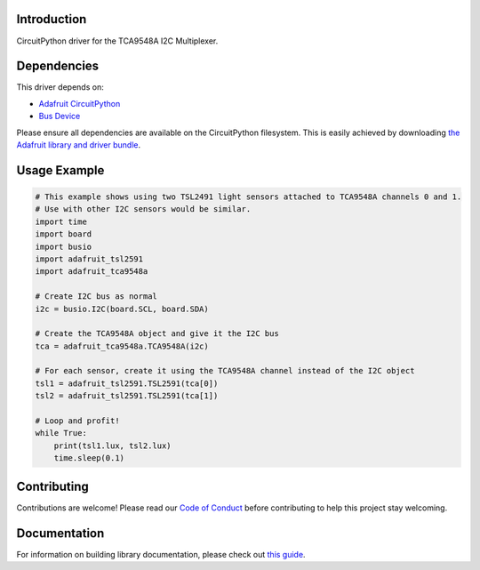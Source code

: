 Introduction
============

.. image:: https://readthedocs.org/projects/adafruit-circuitpython-tca9548a/badge/?version=latest
    :target: https://circuitpython.readthedocs.io/projects/tca9548a/en/latest/
    :alt: Documentation Status

.. image:: https://img.shields.io/discord/327254708534116352.svg
    :target: https://discord.gg/nBQh6qu
    :alt: Discord

.. image:: https://travis-ci.com/adafruit/Adafruit_CircuitPython_TCA9548A.svg?branch=master
    :target: https://travis-ci.com/adafruit/Adafruit_CircuitPython_TCA9548A
    :alt: Build Status

CircuitPython driver for the TCA9548A I2C Multiplexer.

Dependencies
=============
This driver depends on:

* `Adafruit CircuitPython <https://github.com/adafruit/circuitpython>`_
* `Bus Device <https://github.com/adafruit/Adafruit_CircuitPython_BusDevice>`_

Please ensure all dependencies are available on the CircuitPython filesystem.
This is easily achieved by downloading
`the Adafruit library and driver bundle <https://github.com/adafruit/Adafruit_CircuitPython_Bundle>`_.

Usage Example
=============

.. code-block :: python

    # This example shows using two TSL2491 light sensors attached to TCA9548A channels 0 and 1.
    # Use with other I2C sensors would be similar.
    import time
    import board
    import busio
    import adafruit_tsl2591
    import adafruit_tca9548a

    # Create I2C bus as normal
    i2c = busio.I2C(board.SCL, board.SDA)

    # Create the TCA9548A object and give it the I2C bus
    tca = adafruit_tca9548a.TCA9548A(i2c)

    # For each sensor, create it using the TCA9548A channel instead of the I2C object
    tsl1 = adafruit_tsl2591.TSL2591(tca[0])
    tsl2 = adafruit_tsl2591.TSL2591(tca[1])

    # Loop and profit!
    while True:
        print(tsl1.lux, tsl2.lux)
        time.sleep(0.1)


Contributing
============

Contributions are welcome! Please read our `Code of Conduct
<https://github.com/adafruit/Adafruit_CircuitPython_TCA9548A/blob/master/CODE_OF_CONDUCT.md>`_
before contributing to help this project stay welcoming.

Documentation
=============

For information on building library documentation, please check out `this guide <https://learn.adafruit.com/creating-and-sharing-a-circuitpython-library/sharing-our-docs-on-readthedocs#sphinx-5-1>`_.
